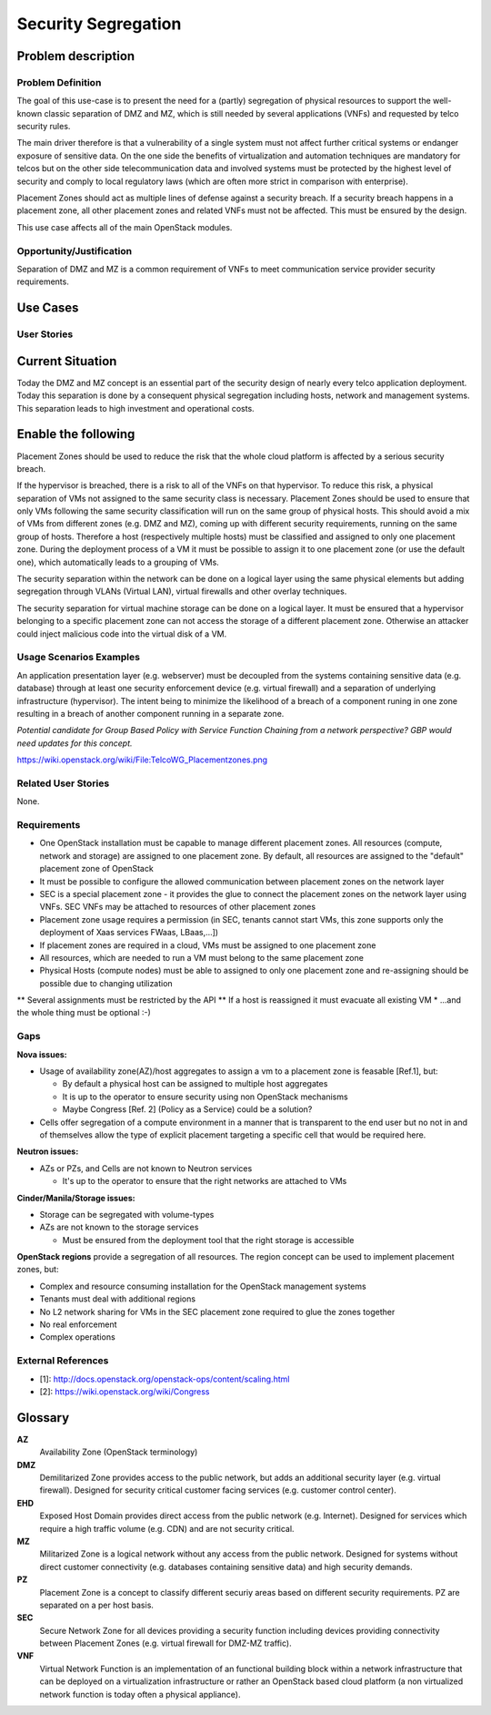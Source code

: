Security Segregation
====================

Problem description
-------------------

Problem Definition
++++++++++++++++++

The goal of this use-case is to present the need for a (partly) segregation
of physical resources to support the well-known classic separation of DMZ
and MZ, which is still needed by several applications (VNFs) and requested
by telco security rules.

The main driver therefore is that a vulnerability of a single system must not
affect further critical systems or endanger exposure of sensitive data. On the
one side the benefits of virtualization and automation techniques are mandatory
for telcos but on the other side telecommunication data and involved systems
must be protected by the highest level of security and comply to local
regulatory laws (which are often more strict in comparison with enterprise).

Placement Zones should act as multiple lines of defense against a security
breach. If a security breach happens in a placement zone, all other placement
zones and related VNFs must not be affected. This must be ensured by the design.

This use case affects all of the main OpenStack modules.

Opportunity/Justification
+++++++++++++++++++++++++

Separation of DMZ and MZ is a common requirement of VNFs to meet
communication service provider security requirements.

Use Cases
---------

User Stories
++++++++++++

Current Situation
-----------------
Today the DMZ and MZ concept is an essential part of the security design
of nearly every telco application deployment. Today this separation is
done by a consequent physical segregation including hosts, network and
management systems. This separation leads to high investment and
operational costs.

Enable the following
--------------------
Placement Zones should be used to reduce the risk that the whole cloud platform
is affected by a serious security breach.

If the hypervisor is breached, there is a risk to all of the VNFs on that
hypervisor. To reduce this risk, a physical separation of VMs not assigned to
the same security class is necessary. Placement Zones should be used to ensure
that only VMs following the same security classification will run on the same
group of physical hosts.
This should avoid a mix of VMs from different zones (e.g. DMZ and MZ),
coming up with different security requirements, running on the same group
of hosts. Therefore a host (respectively multiple hosts) must be classified
and assigned to only one placement zone. During the deployment process of a
VM it must be possible to assign it to one placement zone (or use the
default one), which automatically leads to a grouping of VMs.

The security separation within the network can be done on a logical layer
using the same physical elements but adding segregation through VLANs
(Virtual LAN), virtual firewalls and other overlay techniques.

The security separation for virtual machine storage can be done on a logical
layer. It must be ensured that a hypervisor belonging to a specific placement
zone can not access the storage of a different placement zone. Otherwise an
attacker could inject malicious code into the virtual disk of a VM.

Usage Scenarios Examples
++++++++++++++++++++++++

An application presentation layer (e.g. webserver) must be decoupled from
the systems containing sensitive data (e.g. database) through at least one
security enforcement device (e.g. virtual firewall) and a separation of
underlying infrastructure (hypervisor). The intent being to minimize the
likelihood of a breach of a component runing in one zone resulting in a breach
of another component running in a separate zone.

*Potential candidate for Group Based Policy with Service Function Chaining from
a network perspective? GBP would need updates for this concept.*

https://wiki.openstack.org/wiki/File:TelcoWG_Placementzones.png


Related User Stories
++++++++++++++++++++

None.

Requirements
++++++++++++

* One OpenStack installation must be capable to manage different placement
  zones. All resources (compute, network and storage) are assigned to one
  placement zone. By default, all resources are assigned to the "default"
  placement zone of OpenStack
* It must be possible to configure the allowed communication between
  placement zones on the network layer
* SEC is a special placement zone - it provides the glue to connect the
  placement zones on the network layer using VNFs. SEC VNFs may be attached to
  resources of other placement zones
* Placement zone usage requires a permission (in SEC, tenants cannot start VMs,
  this zone supports only the deployment of Xaas services FWaas, LBaas,...])
* If placement zones are required in a cloud, VMs must be assigned to one
  placement zone
* All resources, which are needed to run a VM must belong to the same placement
  zone
* Physical Hosts (compute nodes) must be able to assigned to only one placement
  zone and re-assigning should be possible due to changing utilization
** Several assignments must be restricted by the API
** If a host is reassigned it must evacuate all existing VM
* ...and the whole thing must be optional :-)

Gaps
++++

**Nova issues:**

* Usage of availability zone(AZ)/host aggregates to assign a vm to a placement
  zone is feasable [Ref.1], but:

  * By default a physical host can be assigned to multiple host aggregates
  * It is up to the operator to ensure security using non OpenStack mechanisms
  * Maybe Congress [Ref. 2] (Policy as a Service) could be a solution?

* Cells offer segregation of a compute environment in a manner that is
  transparent to the end user but no not in and of themselves allow the type of
  explicit placement targeting a specific cell that would be required here.

**Neutron issues:**

* AZs or PZs, and Cells are not known to Neutron services

  * It's up to the operator to ensure that the right networks are attached to VMs

**Cinder/Manila/Storage issues:**

* Storage can be segregated with volume-types
* AZs are not known to the storage services

  * Must be ensured from the deployment tool that the right storage is accessible

**OpenStack regions** provide a segregation of all resources. The region concept
can be used to implement placement zones, but:

* Complex and resource consuming installation for the OpenStack management
  systems
* Tenants must deal with additional regions
* No L2 network sharing for VMs in the SEC placement zone required to glue the
  zones together
* No real enforcement
* Complex operations

External References
+++++++++++++++++++

* [1]: http://docs.openstack.org/openstack-ops/content/scaling.html
* [2]: https://wiki.openstack.org/wiki/Congress

Glossary
--------

**AZ**
  Availability Zone (OpenStack terminology)

**DMZ**
  Demilitarized Zone provides access to the public network,
  but adds an additional security layer (e.g. virtual firewall). Designed for
  security critical customer facing services (e.g. customer control center).

**EHD**
  Exposed Host Domain provides direct access from the public network (e.g.
  Internet).
  Designed for services which require a high traffic volume (e.g. CDN) and are
  not security critical.

**MZ**
  Militarized Zone is a logical network without any access from the public
  network. Designed for systems without direct customer connectivity (e.g.
  databases containing sensitive data) and high security demands.

**PZ**
  Placement Zone is a concept to classify different securiy areas based on
  different security requirements. PZ are separated on a per host basis.

**SEC**
  Secure Network Zone for all devices providing a security function including
  devices providing connectivity between Placement Zones (e.g. virtual firewall
  for DMZ-MZ traffic).

**VNF**
  Virtual Network Function is an implementation of an functional building block
  within a network infrastructure that can be deployed on a virtualization
  infrastructure or rather an OpenStack based cloud platform (a non virtualized
  network function is today often a physical appliance).
